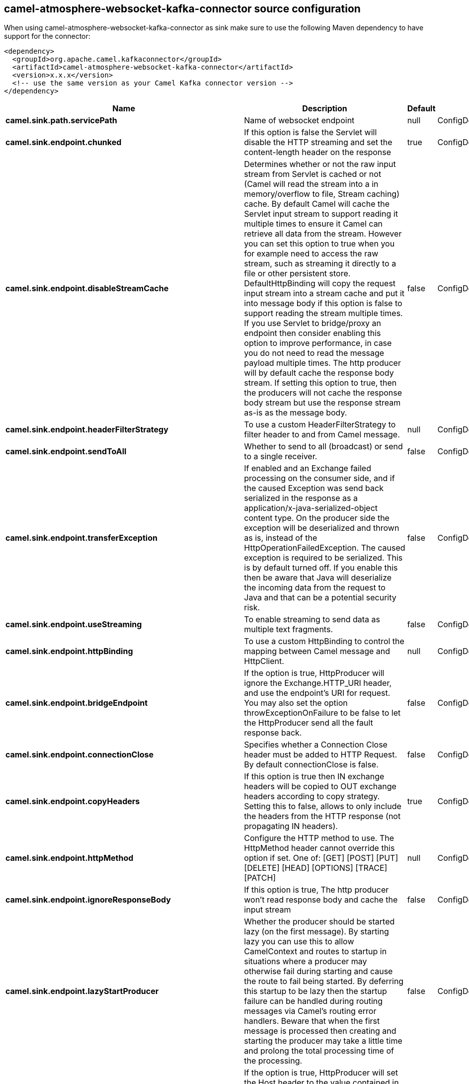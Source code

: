 // kafka-connector options: START
[[camel-atmosphere-websocket-kafka-connector-source]]
== camel-atmosphere-websocket-kafka-connector source configuration

When using camel-atmosphere-websocket-kafka-connector as sink make sure to use the following Maven dependency to have support for the connector:

[source,xml]
----
<dependency>
  <groupId>org.apache.camel.kafkaconnector</groupId>
  <artifactId>camel-atmosphere-websocket-kafka-connector</artifactId>
  <version>x.x.x</version>
  <!-- use the same version as your Camel Kafka connector version -->
</dependency>
----


[width="100%",cols="2,5,^1,2",options="header"]
|===
| Name | Description | Default | Priority
| *camel.sink.path.servicePath* | Name of websocket endpoint | null | ConfigDef.Importance.HIGH
| *camel.sink.endpoint.chunked* | If this option is false the Servlet will disable the HTTP streaming and set the content-length header on the response | true | ConfigDef.Importance.MEDIUM
| *camel.sink.endpoint.disableStreamCache* | Determines whether or not the raw input stream from Servlet is cached or not (Camel will read the stream into a in memory/overflow to file, Stream caching) cache. By default Camel will cache the Servlet input stream to support reading it multiple times to ensure it Camel can retrieve all data from the stream. However you can set this option to true when you for example need to access the raw stream, such as streaming it directly to a file or other persistent store. DefaultHttpBinding will copy the request input stream into a stream cache and put it into message body if this option is false to support reading the stream multiple times. If you use Servlet to bridge/proxy an endpoint then consider enabling this option to improve performance, in case you do not need to read the message payload multiple times. The http producer will by default cache the response body stream. If setting this option to true, then the producers will not cache the response body stream but use the response stream as-is as the message body. | false | ConfigDef.Importance.MEDIUM
| *camel.sink.endpoint.headerFilterStrategy* | To use a custom HeaderFilterStrategy to filter header to and from Camel message. | null | ConfigDef.Importance.MEDIUM
| *camel.sink.endpoint.sendToAll* | Whether to send to all (broadcast) or send to a single receiver. | false | ConfigDef.Importance.MEDIUM
| *camel.sink.endpoint.transferException* | If enabled and an Exchange failed processing on the consumer side, and if the caused Exception was send back serialized in the response as a application/x-java-serialized-object content type. On the producer side the exception will be deserialized and thrown as is, instead of the HttpOperationFailedException. The caused exception is required to be serialized. This is by default turned off. If you enable this then be aware that Java will deserialize the incoming data from the request to Java and that can be a potential security risk. | false | ConfigDef.Importance.MEDIUM
| *camel.sink.endpoint.useStreaming* | To enable streaming to send data as multiple text fragments. | false | ConfigDef.Importance.MEDIUM
| *camel.sink.endpoint.httpBinding* | To use a custom HttpBinding to control the mapping between Camel message and HttpClient. | null | ConfigDef.Importance.MEDIUM
| *camel.sink.endpoint.bridgeEndpoint* | If the option is true, HttpProducer will ignore the Exchange.HTTP_URI header, and use the endpoint's URI for request. You may also set the option throwExceptionOnFailure to be false to let the HttpProducer send all the fault response back. | false | ConfigDef.Importance.MEDIUM
| *camel.sink.endpoint.connectionClose* | Specifies whether a Connection Close header must be added to HTTP Request. By default connectionClose is false. | false | ConfigDef.Importance.MEDIUM
| *camel.sink.endpoint.copyHeaders* | If this option is true then IN exchange headers will be copied to OUT exchange headers according to copy strategy. Setting this to false, allows to only include the headers from the HTTP response (not propagating IN headers). | true | ConfigDef.Importance.MEDIUM
| *camel.sink.endpoint.httpMethod* | Configure the HTTP method to use. The HttpMethod header cannot override this option if set. One of: [GET] [POST] [PUT] [DELETE] [HEAD] [OPTIONS] [TRACE] [PATCH] | null | ConfigDef.Importance.MEDIUM
| *camel.sink.endpoint.ignoreResponseBody* | If this option is true, The http producer won't read response body and cache the input stream | false | ConfigDef.Importance.MEDIUM
| *camel.sink.endpoint.lazyStartProducer* | Whether the producer should be started lazy (on the first message). By starting lazy you can use this to allow CamelContext and routes to startup in situations where a producer may otherwise fail during starting and cause the route to fail being started. By deferring this startup to be lazy then the startup failure can be handled during routing messages via Camel's routing error handlers. Beware that when the first message is processed then creating and starting the producer may take a little time and prolong the total processing time of the processing. | false | ConfigDef.Importance.MEDIUM
| *camel.sink.endpoint.preserveHostHeader* | If the option is true, HttpProducer will set the Host header to the value contained in the current exchange Host header, useful in reverse proxy applications where you want the Host header received by the downstream server to reflect the URL called by the upstream client, this allows applications which use the Host header to generate accurate URL's for a proxied service | false | ConfigDef.Importance.MEDIUM
| *camel.sink.endpoint.throwExceptionOnFailure* | Option to disable throwing the HttpOperationFailedException in case of failed responses from the remote server. This allows you to get all responses regardless of the HTTP status code. | true | ConfigDef.Importance.MEDIUM
| *camel.sink.endpoint.cookieHandler* | Configure a cookie handler to maintain a HTTP session | null | ConfigDef.Importance.MEDIUM
| *camel.sink.endpoint.okStatusCodeRange* | The status codes which are considered a success response. The values are inclusive. Multiple ranges can be defined, separated by comma, e.g. 200-204,209,301-304. Each range must be a single number or from-to with the dash included. | "200-299" | ConfigDef.Importance.MEDIUM
| *camel.sink.endpoint.basicPropertyBinding* | Whether the endpoint should use basic property binding (Camel 2.x) or the newer property binding with additional capabilities | false | ConfigDef.Importance.MEDIUM
| *camel.sink.endpoint.mapHttpMessageBody* | If this option is true then IN exchange Body of the exchange will be mapped to HTTP body. Setting this to false will avoid the HTTP mapping. | true | ConfigDef.Importance.MEDIUM
| *camel.sink.endpoint.mapHttpMessageFormUrlEncodedBody* | If this option is true then IN exchange Form Encoded body of the exchange will be mapped to HTTP. Setting this to false will avoid the HTTP Form Encoded body mapping. | true | ConfigDef.Importance.MEDIUM
| *camel.sink.endpoint.mapHttpMessageHeaders* | If this option is true then IN exchange Headers of the exchange will be mapped to HTTP headers. Setting this to false will avoid the HTTP Headers mapping. | true | ConfigDef.Importance.MEDIUM
| *camel.sink.endpoint.synchronous* | Sets whether synchronous processing should be strictly used, or Camel is allowed to use asynchronous processing (if supported). | false | ConfigDef.Importance.MEDIUM
| *camel.sink.endpoint.proxyAuthScheme* | Proxy authentication scheme to use One of: [http] [https] | null | ConfigDef.Importance.MEDIUM
| *camel.sink.endpoint.proxyHost* | Proxy hostname to use | null | ConfigDef.Importance.MEDIUM
| *camel.sink.endpoint.proxyPort* | Proxy port to use | null | ConfigDef.Importance.MEDIUM
| *camel.sink.endpoint.authHost* | Authentication host to use with NTML | null | ConfigDef.Importance.MEDIUM
| *camel.component.atmosphere-websocket.lazyStartProducer* | Whether the producer should be started lazy (on the first message). By starting lazy you can use this to allow CamelContext and routes to startup in situations where a producer may otherwise fail during starting and cause the route to fail being started. By deferring this startup to be lazy then the startup failure can be handled during routing messages via Camel's routing error handlers. Beware that when the first message is processed then creating and starting the producer may take a little time and prolong the total processing time of the processing. | false | ConfigDef.Importance.MEDIUM
| *camel.component.atmosphere-websocket.allowJavaSerializedObject* | Whether to allow java serialization when a request uses context-type=application/x-java-serialized-object. This is by default turned off. If you enable this then be aware that Java will deserialize the incoming data from the request to Java and that can be a potential security risk. | false | ConfigDef.Importance.MEDIUM
| *camel.component.atmosphere-websocket.basicPropertyBinding* | Whether the component should use basic property binding (Camel 2.x) or the newer property binding with additional capabilities | false | ConfigDef.Importance.MEDIUM
| *camel.component.atmosphere-websocket.httpBinding* | To use a custom HttpBinding to control the mapping between Camel message and HttpClient. | null | ConfigDef.Importance.MEDIUM
| *camel.component.atmosphere-websocket.httpConfiguration* | To use the shared HttpConfiguration as base configuration. | null | ConfigDef.Importance.MEDIUM
| *camel.component.atmosphere-websocket.headerFilterStrategy* | To use a custom org.apache.camel.spi.HeaderFilterStrategy to filter header to and from Camel message. | null | ConfigDef.Importance.MEDIUM
|===
// kafka-connector options: END
